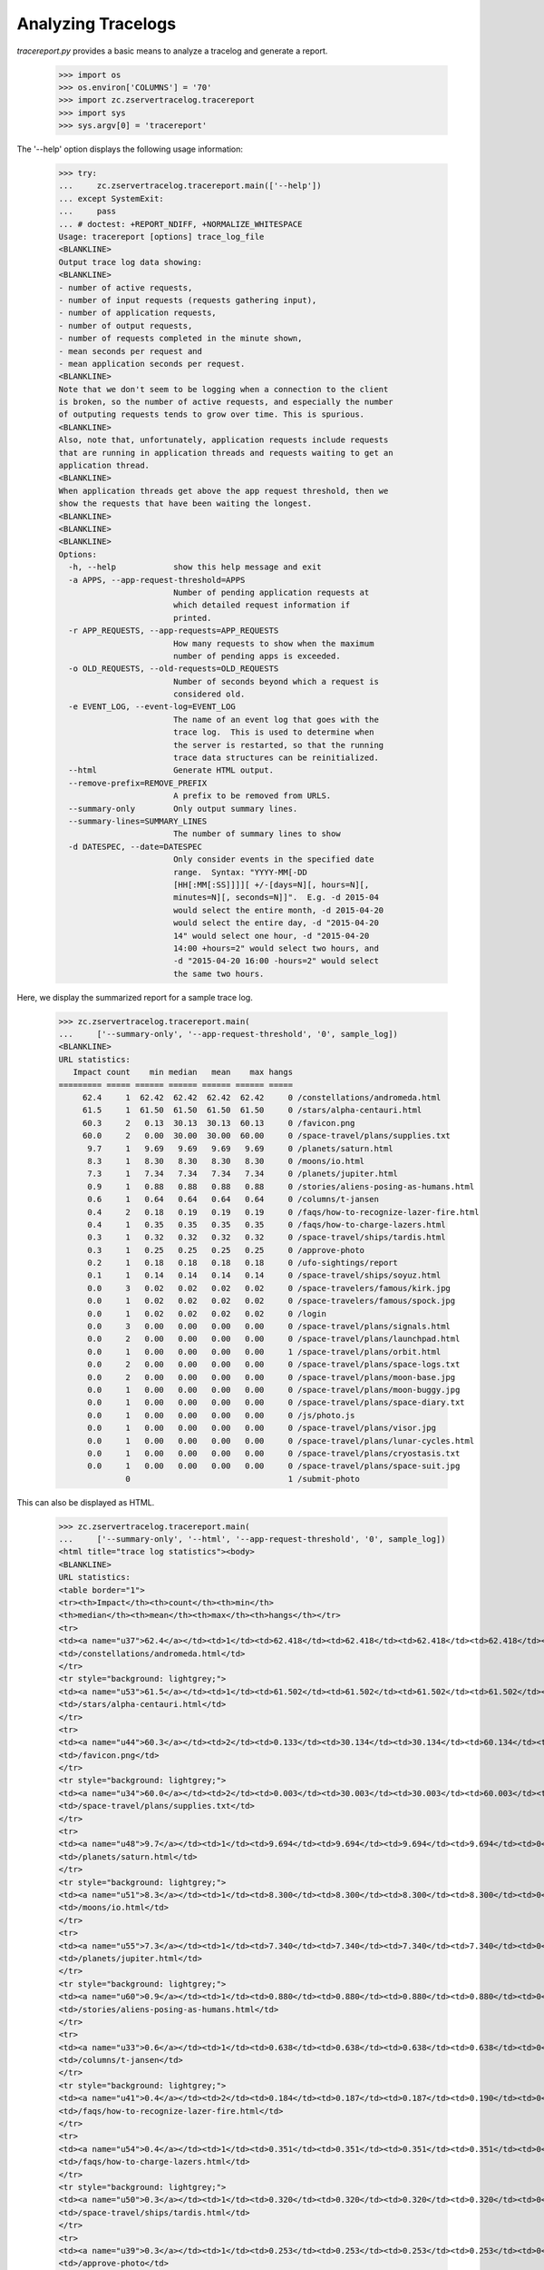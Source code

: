 ===================
Analyzing Tracelogs
===================

`tracereport.py` provides a basic means to analyze a tracelog and generate a
report.

    >>> import os
    >>> os.environ['COLUMNS'] = '70'
    >>> import zc.zservertracelog.tracereport
    >>> import sys
    >>> sys.argv[0] = 'tracereport'

The '--help' option displays the following usage information:

    >>> try:
    ...     zc.zservertracelog.tracereport.main(['--help'])
    ... except SystemExit:
    ...     pass
    ... # doctest: +REPORT_NDIFF, +NORMALIZE_WHITESPACE
    Usage: tracereport [options] trace_log_file
    <BLANKLINE>
    Output trace log data showing:
    <BLANKLINE>
    - number of active requests,
    - number of input requests (requests gathering input),
    - number of application requests,
    - number of output requests,
    - number of requests completed in the minute shown,
    - mean seconds per request and
    - mean application seconds per request.
    <BLANKLINE>
    Note that we don't seem to be logging when a connection to the client
    is broken, so the number of active requests, and especially the number
    of outputing requests tends to grow over time. This is spurious.
    <BLANKLINE>
    Also, note that, unfortunately, application requests include requests
    that are running in application threads and requests waiting to get an
    application thread.
    <BLANKLINE>
    When application threads get above the app request threshold, then we
    show the requests that have been waiting the longest.
    <BLANKLINE>
    <BLANKLINE>
    <BLANKLINE>
    Options:
      -h, --help            show this help message and exit
      -a APPS, --app-request-threshold=APPS
                            Number of pending application requests at
                            which detailed request information if
                            printed.
      -r APP_REQUESTS, --app-requests=APP_REQUESTS
                            How many requests to show when the maximum
                            number of pending apps is exceeded.
      -o OLD_REQUESTS, --old-requests=OLD_REQUESTS
                            Number of seconds beyond which a request is
                            considered old.
      -e EVENT_LOG, --event-log=EVENT_LOG
                            The name of an event log that goes with the
                            trace log.  This is used to determine when
                            the server is restarted, so that the running
                            trace data structures can be reinitialized.
      --html                Generate HTML output.
      --remove-prefix=REMOVE_PREFIX
                            A prefix to be removed from URLS.
      --summary-only        Only output summary lines.
      --summary-lines=SUMMARY_LINES
                            The number of summary lines to show
      -d DATESPEC, --date=DATESPEC
                            Only consider events in the specified date
                            range.  Syntax: "YYYY-MM[-DD
                            [HH[:MM[:SS]]]][ +/-[days=N][, hours=N][,
                            minutes=N][, seconds=N]]".  E.g. -d 2015-04
                            would select the entire month, -d 2015-04-20
                            would select the entire day, -d "2015-04-20
                            14" would select one hour, -d "2015-04-20
                            14:00 +hours=2" would select two hours, and
                            -d "2015-04-20 16:00 -hours=2" would select
                            the same two hours.

Here, we display the summarized report for a sample trace log.

    >>> zc.zservertracelog.tracereport.main(
    ...     ['--summary-only', '--app-request-threshold', '0', sample_log])
    <BLANKLINE>
    URL statistics:
       Impact count    min median   mean    max hangs
    ========= ===== ====== ====== ====== ====== =====
         62.4     1  62.42  62.42  62.42  62.42     0 /constellations/andromeda.html
         61.5     1  61.50  61.50  61.50  61.50     0 /stars/alpha-centauri.html
         60.3     2   0.13  30.13  30.13  60.13     0 /favicon.png
         60.0     2   0.00  30.00  30.00  60.00     0 /space-travel/plans/supplies.txt
          9.7     1   9.69   9.69   9.69   9.69     0 /planets/saturn.html
          8.3     1   8.30   8.30   8.30   8.30     0 /moons/io.html
          7.3     1   7.34   7.34   7.34   7.34     0 /planets/jupiter.html
          0.9     1   0.88   0.88   0.88   0.88     0 /stories/aliens-posing-as-humans.html
          0.6     1   0.64   0.64   0.64   0.64     0 /columns/t-jansen
          0.4     2   0.18   0.19   0.19   0.19     0 /faqs/how-to-recognize-lazer-fire.html
          0.4     1   0.35   0.35   0.35   0.35     0 /faqs/how-to-charge-lazers.html
          0.3     1   0.32   0.32   0.32   0.32     0 /space-travel/ships/tardis.html
          0.3     1   0.25   0.25   0.25   0.25     0 /approve-photo
          0.2     1   0.18   0.18   0.18   0.18     0 /ufo-sightings/report
          0.1     1   0.14   0.14   0.14   0.14     0 /space-travel/ships/soyuz.html
          0.0     3   0.02   0.02   0.02   0.02     0 /space-travelers/famous/kirk.jpg
          0.0     1   0.02   0.02   0.02   0.02     0 /space-travelers/famous/spock.jpg
          0.0     1   0.02   0.02   0.02   0.02     0 /login
          0.0     3   0.00   0.00   0.00   0.00     0 /space-travel/plans/signals.html
          0.0     2   0.00   0.00   0.00   0.00     0 /space-travel/plans/launchpad.html
          0.0     1   0.00   0.00   0.00   0.00     1 /space-travel/plans/orbit.html
          0.0     2   0.00   0.00   0.00   0.00     0 /space-travel/plans/space-logs.txt
          0.0     2   0.00   0.00   0.00   0.00     0 /space-travel/plans/moon-base.jpg
          0.0     1   0.00   0.00   0.00   0.00     0 /space-travel/plans/moon-buggy.jpg
          0.0     1   0.00   0.00   0.00   0.00     0 /space-travel/plans/space-diary.txt
          0.0     1   0.00   0.00   0.00   0.00     0 /js/photo.js
          0.0     1   0.00   0.00   0.00   0.00     0 /space-travel/plans/visor.jpg
          0.0     1   0.00   0.00   0.00   0.00     0 /space-travel/plans/lunar-cycles.html
          0.0     1   0.00   0.00   0.00   0.00     0 /space-travel/plans/cryostasis.txt
          0.0     1   0.00   0.00   0.00   0.00     0 /space-travel/plans/space-suit.jpg
                  0                                 1 /submit-photo

This can also be displayed as HTML.

    >>> zc.zservertracelog.tracereport.main(
    ...     ['--summary-only', '--html', '--app-request-threshold', '0', sample_log])
    <html title="trace log statistics"><body>
    <BLANKLINE>
    URL statistics:
    <table border="1">
    <tr><th>Impact</th><th>count</th><th>min</th>
    <th>median</th><th>mean</th><th>max</th><th>hangs</th></tr>
    <tr>
    <td><a name="u37">62.4</a></td><td>1</td><td>62.418</td><td>62.418</td><td>62.418</td><td>62.418</td><td>0</td>
    <td>/constellations/andromeda.html</td>
    </tr>
    <tr style="background: lightgrey;">
    <td><a name="u53">61.5</a></td><td>1</td><td>61.502</td><td>61.502</td><td>61.502</td><td>61.502</td><td>0</td>
    <td>/stars/alpha-centauri.html</td>
    </tr>
    <tr>
    <td><a name="u44">60.3</a></td><td>2</td><td>0.133</td><td>30.134</td><td>30.134</td><td>60.134</td><td>0</td>
    <td>/favicon.png</td>
    </tr>
    <tr style="background: lightgrey;">
    <td><a name="u34">60.0</a></td><td>2</td><td>0.003</td><td>30.003</td><td>30.003</td><td>60.003</td><td>0</td>
    <td>/space-travel/plans/supplies.txt</td>
    </tr>
    <tr>
    <td><a name="u48">9.7</a></td><td>1</td><td>9.694</td><td>9.694</td><td>9.694</td><td>9.694</td><td>0</td>
    <td>/planets/saturn.html</td>
    </tr>
    <tr style="background: lightgrey;">
    <td><a name="u51">8.3</a></td><td>1</td><td>8.300</td><td>8.300</td><td>8.300</td><td>8.300</td><td>0</td>
    <td>/moons/io.html</td>
    </tr>
    <tr>
    <td><a name="u55">7.3</a></td><td>1</td><td>7.340</td><td>7.340</td><td>7.340</td><td>7.340</td><td>0</td>
    <td>/planets/jupiter.html</td>
    </tr>
    <tr style="background: lightgrey;">
    <td><a name="u60">0.9</a></td><td>1</td><td>0.880</td><td>0.880</td><td>0.880</td><td>0.880</td><td>0</td>
    <td>/stories/aliens-posing-as-humans.html</td>
    </tr>
    <tr>
    <td><a name="u33">0.6</a></td><td>1</td><td>0.638</td><td>0.638</td><td>0.638</td><td>0.638</td><td>0</td>
    <td>/columns/t-jansen</td>
    </tr>
    <tr style="background: lightgrey;">
    <td><a name="u41">0.4</a></td><td>2</td><td>0.184</td><td>0.187</td><td>0.187</td><td>0.190</td><td>0</td>
    <td>/faqs/how-to-recognize-lazer-fire.html</td>
    </tr>
    <tr>
    <td><a name="u54">0.4</a></td><td>1</td><td>0.351</td><td>0.351</td><td>0.351</td><td>0.351</td><td>0</td>
    <td>/faqs/how-to-charge-lazers.html</td>
    </tr>
    <tr style="background: lightgrey;">
    <td><a name="u50">0.3</a></td><td>1</td><td>0.320</td><td>0.320</td><td>0.320</td><td>0.320</td><td>0</td>
    <td>/space-travel/ships/tardis.html</td>
    </tr>
    <tr>
    <td><a name="u39">0.3</a></td><td>1</td><td>0.253</td><td>0.253</td><td>0.253</td><td>0.253</td><td>0</td>
    <td>/approve-photo</td>
    </tr>
    <tr style="background: lightgrey;">
    <td><a name="u57">0.2</a></td><td>1</td><td>0.182</td><td>0.182</td><td>0.182</td><td>0.182</td><td>0</td>
    <td>/ufo-sightings/report</td>
    </tr>
    <tr>
    <td><a name="u61">0.1</a></td><td>1</td><td>0.138</td><td>0.138</td><td>0.138</td><td>0.138</td><td>0</td>
    <td>/space-travel/ships/soyuz.html</td>
    </tr>
    <tr style="background: lightgrey;">
    <td><a name="u45">0.0</a></td><td>3</td><td>0.015</td><td>0.016</td><td>0.016</td><td>0.018</td><td>0</td>
    <td>/space-travelers/famous/kirk.jpg</td>
    </tr>
    <tr>
    <td><a name="u59">0.0</a></td><td>1</td><td>0.016</td><td>0.016</td><td>0.016</td><td>0.016</td><td>0</td>
    <td>/space-travelers/famous/spock.jpg</td>
    </tr>
    <tr style="background: lightgrey;">
    <td><a name="u43">0.0</a></td><td>1</td><td>0.016</td><td>0.016</td><td>0.016</td><td>0.016</td><td>0</td>
    <td>/login</td>
    </tr>
    <tr>
    <td><a name="u56">0.0</a></td><td>3</td><td>0.003</td><td>0.004</td><td>0.003</td><td>0.004</td><td>0</td>
    <td>/space-travel/plans/signals.html</td>
    </tr>
    <tr style="background: lightgrey;">
    <td><a name="u36">0.0</a></td><td>2</td><td>0.004</td><td>0.004</td><td>0.004</td><td>0.004</td><td>0</td>
    <td>/space-travel/plans/launchpad.html</td>
    </tr>
    <tr>
    <td><a name="u62">0.0</a></td><td>1</td><td>0.004</td><td>0.004</td><td>0.004</td><td>0.004</td><td>1</td>
    <td>/space-travel/plans/orbit.html</td>
    </tr>
    <tr style="background: lightgrey;">
    <td><a name="u38">0.0</a></td><td>2</td><td>0.003</td><td>0.004</td><td>0.004</td><td>0.004</td><td>0</td>
    <td>/space-travel/plans/space-logs.txt</td>
    </tr>
    <tr>
    <td><a name="u35">0.0</a></td><td>2</td><td>0.003</td><td>0.003</td><td>0.003</td><td>0.004</td><td>0</td>
    <td>/space-travel/plans/moon-base.jpg</td>
    </tr>
    <tr style="background: lightgrey;">
    <td><a name="u46">0.0</a></td><td>1</td><td>0.004</td><td>0.004</td><td>0.004</td><td>0.004</td><td>0</td>
    <td>/space-travel/plans/moon-buggy.jpg</td>
    </tr>
    <tr>
    <td><a name="u49">0.0</a></td><td>1</td><td>0.004</td><td>0.004</td><td>0.004</td><td>0.004</td><td>0</td>
    <td>/space-travel/plans/space-diary.txt</td>
    </tr>
    <tr style="background: lightgrey;">
    <td><a name="u58">0.0</a></td><td>1</td><td>0.004</td><td>0.004</td><td>0.004</td><td>0.004</td><td>0</td>
    <td>/js/photo.js</td>
    </tr>
    <tr>
    <td><a name="u63">0.0</a></td><td>1</td><td>0.004</td><td>0.004</td><td>0.004</td><td>0.004</td><td>0</td>
    <td>/space-travel/plans/visor.jpg</td>
    </tr>
    <tr style="background: lightgrey;">
    <td><a name="u52">0.0</a></td><td>1</td><td>0.004</td><td>0.004</td><td>0.004</td><td>0.004</td><td>0</td>
    <td>/space-travel/plans/lunar-cycles.html</td>
    </tr>
    <tr>
    <td><a name="u40">0.0</a></td><td>1</td><td>0.003</td><td>0.003</td><td>0.003</td><td>0.003</td><td>0</td>
    <td>/space-travel/plans/cryostasis.txt</td>
    </tr>
    <tr style="background: lightgrey;">
    <td><a name="u47">0.0</a></td><td>1</td><td>0.003</td><td>0.003</td><td>0.003</td><td>0.003</td><td>0</td>
    <td>/space-travel/plans/space-suit.jpg</td>
    </tr>
    <tr>
    <td><a name="u42">&nbsp;</a></td><td>0</td><td>&nbsp;</td><td>&nbsp;</td><td>&nbsp;</td><td>&nbsp;</td><td>1</td>
    <td>/submit-photo</td>
    </tr>
    </table>
    </body></html>

The full report shows the request activity per minute.

    >>> zc.zservertracelog.tracereport.main(
    ...     ['--app-request-threshold', '0', sample_log])
    <BLANKLINE>
              minute   req input  wait   app output
    ================ ===== ===== ===== ===== ======
    2009-07-30 15:47     1 I=  0 W=  0 A=  1 O=   0 N=   1       0.64       0.64
    60.004106 /space-travel/plans/supplies.txt
    2009-07-30 15:48     2 I=  0 W=  1 A=  1 O=   0 N=   3      20.00      20.00
    60.791825 /constellations/andromeda.html
    2009-07-30 15:49     0 I=  0 W=  0 A=  0 O=   0 N=   4      31.69      15.67
    2009-07-30 15:50     2 I=  0 W=  0 A=  2 O=   0 N=   2       0.34       0.10
    60.62335 /submit-photo
    60.209388 /favicon.png
    2009-07-30 15:51     3 I=  0 W=  1 A=  1 O=   1 N=   5      12.08      12.07
    121.301024 /submit-photo
    2009-07-30 15:52     3 I=  0 W=  1 A=  2 O=   0 N=   8      20.45       2.29
    200.494494 /submit-photo
    68.09801 /stars/alpha-centauri.html
    2009-07-30 15:53     3 I=  0 W=  2 A=  1 O=   0 N=  11      14.39       6.39
    270.622261 /submit-photo
    Left over:
    271.214443 /submit-photo
    <BLANKLINE>
    <BLANKLINE>
    URL statistics:
       Impact count    min median   mean    max hangs
    ========= ===== ====== ====== ====== ====== =====
         62.4     1  62.42  62.42  62.42  62.42     0 /constellations/andromeda.html
         61.5     1  61.50  61.50  61.50  61.50     0 /stars/alpha-centauri.html
         60.3     2   0.13  30.13  30.13  60.13     0 /favicon.png
         60.0     2   0.00  30.00  30.00  60.00     0 /space-travel/plans/supplies.txt
          9.7     1   9.69   9.69   9.69   9.69     0 /planets/saturn.html
          8.3     1   8.30   8.30   8.30   8.30     0 /moons/io.html
          7.3     1   7.34   7.34   7.34   7.34     0 /planets/jupiter.html
          0.9     1   0.88   0.88   0.88   0.88     0 /stories/aliens-posing-as-humans.html
          0.6     1   0.64   0.64   0.64   0.64     0 /columns/t-jansen
          0.4     2   0.18   0.19   0.19   0.19     0 /faqs/how-to-recognize-lazer-fire.html
          0.4     1   0.35   0.35   0.35   0.35     0 /faqs/how-to-charge-lazers.html
          0.3     1   0.32   0.32   0.32   0.32     0 /space-travel/ships/tardis.html
          0.3     1   0.25   0.25   0.25   0.25     0 /approve-photo
          0.2     1   0.18   0.18   0.18   0.18     0 /ufo-sightings/report
          0.1     1   0.14   0.14   0.14   0.14     0 /space-travel/ships/soyuz.html
          0.0     3   0.02   0.02   0.02   0.02     0 /space-travelers/famous/kirk.jpg
          0.0     1   0.02   0.02   0.02   0.02     0 /space-travelers/famous/spock.jpg
          0.0     1   0.02   0.02   0.02   0.02     0 /login
          0.0     3   0.00   0.00   0.00   0.00     0 /space-travel/plans/signals.html
          0.0     2   0.00   0.00   0.00   0.00     0 /space-travel/plans/launchpad.html
          0.0     1   0.00   0.00   0.00   0.00     1 /space-travel/plans/orbit.html
          0.0     2   0.00   0.00   0.00   0.00     0 /space-travel/plans/space-logs.txt
          0.0     2   0.00   0.00   0.00   0.00     0 /space-travel/plans/moon-base.jpg
          0.0     1   0.00   0.00   0.00   0.00     0 /space-travel/plans/moon-buggy.jpg
          0.0     1   0.00   0.00   0.00   0.00     0 /space-travel/plans/space-diary.txt
          0.0     1   0.00   0.00   0.00   0.00     0 /js/photo.js
          0.0     1   0.00   0.00   0.00   0.00     0 /space-travel/plans/visor.jpg
          0.0     1   0.00   0.00   0.00   0.00     0 /space-travel/plans/lunar-cycles.html
          0.0     1   0.00   0.00   0.00   0.00     0 /space-travel/plans/cryostasis.txt
          0.0     1   0.00   0.00   0.00   0.00     0 /space-travel/plans/space-suit.jpg
                  0                                 1 /submit-photo

Again, this report is also available in HTML form.

    >>> zc.zservertracelog.tracereport.main(
    ...     ['--html', '--app-request-threshold', '0', sample_log])
    <html title="trace log statistics"><body>
    <table border="2">
    <tr>
    <th>Minute</th>
    <th>Requests</th>
    <th>Requests inputing</th>
    <th>Requests waiting</th>
    <th>Requests executing</th>
    <th>Requests outputing</th>
    <th>Requests completed</th>
    <th>Mean Seconds Per Request Total</th>
    <th>Mean Seconds Per Request in App</th>
    </tr>
    <tr style="background: lightgrey">
    <td>2009-07-30 15:47</td><td>1</td><td>0</td><td>0</td><td><font size="+2"><strong>1</strong></font></td><td>0</td>
    <td>1</td><td>      0.64</td><td>      0.64</td>
    </tr>
    </table>
    <table border="1">
    <tr><th>age</th><th>R</th><th>url</th><th>state</th></tr>
    <tr>
    <td>60</td><td></td><td><a href="#u96">/space-travel/plans/supplies.txt</a></td><td>app</td>
    </tr>
    </table>
    <table border="2">
    <tr>
    <th>Minute</th>
    <th>Requests</th>
    <th>Requests inputing</th>
    <th>Requests waiting</th>
    <th>Requests executing</th>
    <th>Requests outputing</th>
    <th>Requests completed</th>
    <th>Mean Seconds Per Request Total</th>
    <th>Mean Seconds Per Request in App</th>
    </tr>
    <tr>
    <td>2009-07-30 15:48</td><td>2</td><td>0</td><td>1</td><td><font size="+2"><strong>1</strong></font></td><td>0</td>
    <td>3</td><td>     20.00</td><td>     20.00</td>
    </tr>
    </table>
    <table border="1">
    <tr><th>age</th><th>R</th><th>url</th><th>state</th></tr>
    <tr>
    <td>60</td><td></td><td><a href="#u99">/constellations/andromeda.html</a></td><td>app</td>
    </tr>
    </table>
    <table border="2">
    <tr>
    <th>Minute</th>
    <th>Requests</th>
    <th>Requests inputing</th>
    <th>Requests waiting</th>
    <th>Requests executing</th>
    <th>Requests outputing</th>
    <th>Requests completed</th>
    <th>Mean Seconds Per Request Total</th>
    <th>Mean Seconds Per Request in App</th>
    </tr>
    <tr style="background: lightgrey">
    <td>2009-07-30 15:49</td><td>0</td><td>0</td><td>0</td><td><font size="+2"><strong>0</strong></font></td><td>0</td>
    <td>4</td><td>     31.69</td><td>     15.67</td>
    </tr>
    <tr>
    <td>2009-07-30 15:50</td><td>2</td><td>0</td><td>0</td><td><font size="+2"><strong>2</strong></font></td><td>0</td>
    <td>2</td><td>      0.34</td><td>      0.10</td>
    </tr>
    </table>
    <table border="1">
    <tr><th>age</th><th>R</th><th>url</th><th>state</th></tr>
    <tr>
    <td>60</td><td></td><td><a href="#u104">/submit-photo</a></td><td>app</td>
    </tr>
    <tr>
    <td>60</td><td></td><td><a href="#u106">/favicon.png</a></td><td>app</td>
    </tr>
    </table>
    <table border="2">
    <tr>
    <th>Minute</th>
    <th>Requests</th>
    <th>Requests inputing</th>
    <th>Requests waiting</th>
    <th>Requests executing</th>
    <th>Requests outputing</th>
    <th>Requests completed</th>
    <th>Mean Seconds Per Request Total</th>
    <th>Mean Seconds Per Request in App</th>
    </tr>
    <tr style="background: lightgrey">
    <td>2009-07-30 15:51</td><td>3</td><td>0</td><td>1</td><td><font size="+2"><strong>1</strong></font></td><td>1</td>
    <td>5</td><td>     12.08</td><td>     12.07</td>
    </tr>
    </table>
    <table border="1">
    <tr><th>age</th><th>R</th><th>url</th><th>state</th></tr>
    <tr>
    <td>121</td><td></td><td><a href="#u104">/submit-photo</a></td><td>app</td>
    </tr>
    </table>
    <table border="2">
    <tr>
    <th>Minute</th>
    <th>Requests</th>
    <th>Requests inputing</th>
    <th>Requests waiting</th>
    <th>Requests executing</th>
    <th>Requests outputing</th>
    <th>Requests completed</th>
    <th>Mean Seconds Per Request Total</th>
    <th>Mean Seconds Per Request in App</th>
    </tr>
    <tr>
    <td>2009-07-30 15:52</td><td>3</td><td>0</td><td>1</td><td><font size="+2"><strong>2</strong></font></td><td>0</td>
    <td>8</td><td>     20.45</td><td>      2.29</td>
    </tr>
    </table>
    <table border="1">
    <tr><th>age</th><th>R</th><th>url</th><th>state</th></tr>
    <tr>
    <td>200</td><td></td><td><a href="#u104">/submit-photo</a></td><td>app</td>
    </tr>
    <tr>
    <td>68</td><td></td><td><a href="#u115">/stars/alpha-centauri.html</a></td><td>app</td>
    </tr>
    </table>
    <table border="2">
    <tr>
    <th>Minute</th>
    <th>Requests</th>
    <th>Requests inputing</th>
    <th>Requests waiting</th>
    <th>Requests executing</th>
    <th>Requests outputing</th>
    <th>Requests completed</th>
    <th>Mean Seconds Per Request Total</th>
    <th>Mean Seconds Per Request in App</th>
    </tr>
    <tr style="background: lightgrey">
    <td>2009-07-30 15:53</td><td>3</td><td>0</td><td>2</td><td><font size="+2"><strong>1</strong></font></td><td>0</td>
    <td>11</td><td>     14.39</td><td>      6.39</td>
    </tr>
    </table>
    <table border="1">
    <tr><th>age</th><th>R</th><th>url</th><th>state</th></tr>
    <tr>
    <td>270</td><td></td><td><a href="#u104">/submit-photo</a></td><td>app</td>
    </tr>
    </table>
    <table border="2">
    <tr>
    <th>Minute</th>
    <th>Requests</th>
    <th>Requests inputing</th>
    <th>Requests waiting</th>
    <th>Requests executing</th>
    <th>Requests outputing</th>
    <th>Requests completed</th>
    <th>Mean Seconds Per Request Total</th>
    <th>Mean Seconds Per Request in App</th>
    </tr>
    Left over:
    </table>
    <table border="1">
    <tr><th>age</th><th>R</th><th>url</th><th>state</th></tr>
    <tr>
    <td>271</td><td></td><td><a href="#u104">/submit-photo</a></td><td>app</td>
    </tr>
    </table>
    <table border="2">
    <tr>
    <th>Minute</th>
    <th>Requests</th>
    <th>Requests inputing</th>
    <th>Requests waiting</th>
    <th>Requests executing</th>
    <th>Requests outputing</th>
    <th>Requests completed</th>
    <th>Mean Seconds Per Request Total</th>
    <th>Mean Seconds Per Request in App</th>
    </tr>
    </table>
    <BLANKLINE>
    URL statistics:
    <table border="1">
    <tr><th>Impact</th><th>count</th><th>min</th>
    <th>median</th><th>mean</th><th>max</th><th>hangs</th></tr>
    <tr>
    <td><a name="u99">62.4</a></td><td>1</td><td>62.418</td><td>62.418</td><td>62.418</td><td>62.418</td><td>0</td>
    <td>/constellations/andromeda.html</td>
    </tr>
    <tr style="background: lightgrey;">
    <td><a name="u115">61.5</a></td><td>1</td><td>61.502</td><td>61.502</td><td>61.502</td><td>61.502</td><td>0</td>
    <td>/stars/alpha-centauri.html</td>
    </tr>
    <tr>
    <td><a name="u106">60.3</a></td><td>2</td><td>0.133</td><td>30.134</td><td>30.134</td><td>60.134</td><td>0</td>
    <td>/favicon.png</td>
    </tr>
    <tr style="background: lightgrey;">
    <td><a name="u96">60.0</a></td><td>2</td><td>0.003</td><td>30.003</td><td>30.003</td><td>60.003</td><td>0</td>
    <td>/space-travel/plans/supplies.txt</td>
    </tr>
    <tr>
    <td><a name="u110">9.7</a></td><td>1</td><td>9.694</td><td>9.694</td><td>9.694</td><td>9.694</td><td>0</td>
    <td>/planets/saturn.html</td>
    </tr>
    <tr style="background: lightgrey;">
    <td><a name="u113">8.3</a></td><td>1</td><td>8.300</td><td>8.300</td><td>8.300</td><td>8.300</td><td>0</td>
    <td>/moons/io.html</td>
    </tr>
    <tr>
    <td><a name="u117">7.3</a></td><td>1</td><td>7.340</td><td>7.340</td><td>7.340</td><td>7.340</td><td>0</td>
    <td>/planets/jupiter.html</td>
    </tr>
    <tr style="background: lightgrey;">
    <td><a name="u122">0.9</a></td><td>1</td><td>0.880</td><td>0.880</td><td>0.880</td><td>0.880</td><td>0</td>
    <td>/stories/aliens-posing-as-humans.html</td>
    </tr>
    <tr>
    <td><a name="u95">0.6</a></td><td>1</td><td>0.638</td><td>0.638</td><td>0.638</td><td>0.638</td><td>0</td>
    <td>/columns/t-jansen</td>
    </tr>
    <tr style="background: lightgrey;">
    <td><a name="u103">0.4</a></td><td>2</td><td>0.184</td><td>0.187</td><td>0.187</td><td>0.190</td><td>0</td>
    <td>/faqs/how-to-recognize-lazer-fire.html</td>
    </tr>
    <tr>
    <td><a name="u116">0.4</a></td><td>1</td><td>0.351</td><td>0.351</td><td>0.351</td><td>0.351</td><td>0</td>
    <td>/faqs/how-to-charge-lazers.html</td>
    </tr>
    <tr style="background: lightgrey;">
    <td><a name="u112">0.3</a></td><td>1</td><td>0.320</td><td>0.320</td><td>0.320</td><td>0.320</td><td>0</td>
    <td>/space-travel/ships/tardis.html</td>
    </tr>
    <tr>
    <td><a name="u101">0.3</a></td><td>1</td><td>0.253</td><td>0.253</td><td>0.253</td><td>0.253</td><td>0</td>
    <td>/approve-photo</td>
    </tr>
    <tr style="background: lightgrey;">
    <td><a name="u119">0.2</a></td><td>1</td><td>0.182</td><td>0.182</td><td>0.182</td><td>0.182</td><td>0</td>
    <td>/ufo-sightings/report</td>
    </tr>
    <tr>
    <td><a name="u123">0.1</a></td><td>1</td><td>0.138</td><td>0.138</td><td>0.138</td><td>0.138</td><td>0</td>
    <td>/space-travel/ships/soyuz.html</td>
    </tr>
    <tr style="background: lightgrey;">
    <td><a name="u107">0.0</a></td><td>3</td><td>0.015</td><td>0.016</td><td>0.016</td><td>0.018</td><td>0</td>
    <td>/space-travelers/famous/kirk.jpg</td>
    </tr>
    <tr>
    <td><a name="u121">0.0</a></td><td>1</td><td>0.016</td><td>0.016</td><td>0.016</td><td>0.016</td><td>0</td>
    <td>/space-travelers/famous/spock.jpg</td>
    </tr>
    <tr style="background: lightgrey;">
    <td><a name="u105">0.0</a></td><td>1</td><td>0.016</td><td>0.016</td><td>0.016</td><td>0.016</td><td>0</td>
    <td>/login</td>
    </tr>
    <tr>
    <td><a name="u118">0.0</a></td><td>3</td><td>0.003</td><td>0.004</td><td>0.003</td><td>0.004</td><td>0</td>
    <td>/space-travel/plans/signals.html</td>
    </tr>
    <tr style="background: lightgrey;">
    <td><a name="u98">0.0</a></td><td>2</td><td>0.004</td><td>0.004</td><td>0.004</td><td>0.004</td><td>0</td>
    <td>/space-travel/plans/launchpad.html</td>
    </tr>
    <tr>
    <td><a name="u124">0.0</a></td><td>1</td><td>0.004</td><td>0.004</td><td>0.004</td><td>0.004</td><td>1</td>
    <td>/space-travel/plans/orbit.html</td>
    </tr>
    <tr style="background: lightgrey;">
    <td><a name="u100">0.0</a></td><td>2</td><td>0.003</td><td>0.004</td><td>0.004</td><td>0.004</td><td>0</td>
    <td>/space-travel/plans/space-logs.txt</td>
    </tr>
    <tr>
    <td><a name="u97">0.0</a></td><td>2</td><td>0.003</td><td>0.003</td><td>0.003</td><td>0.004</td><td>0</td>
    <td>/space-travel/plans/moon-base.jpg</td>
    </tr>
    <tr style="background: lightgrey;">
    <td><a name="u108">0.0</a></td><td>1</td><td>0.004</td><td>0.004</td><td>0.004</td><td>0.004</td><td>0</td>
    <td>/space-travel/plans/moon-buggy.jpg</td>
    </tr>
    <tr>
    <td><a name="u111">0.0</a></td><td>1</td><td>0.004</td><td>0.004</td><td>0.004</td><td>0.004</td><td>0</td>
    <td>/space-travel/plans/space-diary.txt</td>
    </tr>
    <tr style="background: lightgrey;">
    <td><a name="u120">0.0</a></td><td>1</td><td>0.004</td><td>0.004</td><td>0.004</td><td>0.004</td><td>0</td>
    <td>/js/photo.js</td>
    </tr>
    <tr>
    <td><a name="u125">0.0</a></td><td>1</td><td>0.004</td><td>0.004</td><td>0.004</td><td>0.004</td><td>0</td>
    <td>/space-travel/plans/visor.jpg</td>
    </tr>
    <tr style="background: lightgrey;">
    <td><a name="u114">0.0</a></td><td>1</td><td>0.004</td><td>0.004</td><td>0.004</td><td>0.004</td><td>0</td>
    <td>/space-travel/plans/lunar-cycles.html</td>
    </tr>
    <tr>
    <td><a name="u102">0.0</a></td><td>1</td><td>0.003</td><td>0.003</td><td>0.003</td><td>0.003</td><td>0</td>
    <td>/space-travel/plans/cryostasis.txt</td>
    </tr>
    <tr style="background: lightgrey;">
    <td><a name="u109">0.0</a></td><td>1</td><td>0.003</td><td>0.003</td><td>0.003</td><td>0.003</td><td>0</td>
    <td>/space-travel/plans/space-suit.jpg</td>
    </tr>
    <tr>
    <td><a name="u104">&nbsp;</a></td><td>0</td><td>&nbsp;</td><td>&nbsp;</td><td>&nbsp;</td><td>&nbsp;</td><td>1</td>
    <td>/submit-photo</td>
    </tr>
    </table>
    </body></html>

Report by given time interval.

    >>> zc.zservertracelog.tracereport.main(
    ...     ['--date', '2009-07-30 15:48 +minutes=5', sample_log])
    <BLANKLINE>
              minute   req input  wait   app output
    ================ ===== ===== ===== ===== ======
    2009-07-30 15:48     2 I=  0 W=  1 A=  1 O=   0 N=   2       0.00       0.00
    2009-07-30 15:49     0 I=  0 W=  0 A=  0 O=   0 N=   4      31.69      15.67
    2009-07-30 15:50     2 I=  0 W=  0 A=  2 O=   0 N=   2       0.34       0.10
    2009-07-30 15:51     3 I=  0 W=  1 A=  1 O=   1 N=   5      12.08      12.07
    Left over:
    140.094385 /submit-photo
    <BLANKLINE>
    <BLANKLINE>
    URL statistics:
       Impact count    min median   mean    max hangs
    ========= ===== ====== ====== ====== ====== =====
         62.4     1  62.42  62.42  62.42  62.42     0 /constellations/andromeda.html
         60.1     1  60.13  60.13  60.13  60.13     0 /favicon.png
          9.7     1   9.69   9.69   9.69   9.69     0 /planets/saturn.html
          8.3     1   8.30   8.30   8.30   8.30     0 /moons/io.html
          0.4     2   0.18   0.19   0.19   0.19     0 /faqs/how-to-recognize-lazer-fire.html
          0.3     1   0.32   0.32   0.32   0.32     0 /space-travel/ships/tardis.html
          0.3     1   0.25   0.25   0.25   0.25     0 /approve-photo
          0.0     1   0.02   0.02   0.02   0.02     0 /space-travelers/famous/kirk.jpg
          0.0     1   0.02   0.02   0.02   0.02     0 /login
          0.0     2   0.00   0.00   0.00   0.00     0 /space-travel/plans/launchpad.html
          0.0     2   0.00   0.00   0.00   0.00     0 /space-travel/plans/moon-base.jpg
          0.0     1   0.00   0.00   0.00   0.00     0 /space-travel/plans/moon-buggy.jpg
          0.0     1   0.00   0.00   0.00   0.00     0 /space-travel/plans/space-logs.txt
          0.0     1   0.00   0.00   0.00   0.00     0 /space-travel/plans/space-diary.txt
          0.0     1   0.00   0.00   0.00   0.00     0 /space-travel/plans/lunar-cycles.html
          0.0     1   0.00   0.00   0.00   0.00     0 /space-travel/plans/supplies.txt
          0.0     1   0.00   0.00   0.00   0.00     0 /space-travel/plans/cryostasis.txt
          0.0     1   0.00   0.00   0.00   0.00     0 /space-travel/plans/space-suit.jpg
                  0                                 1 /submit-photo
                  0                                 1 /stars/alpha-centauri.html
                  0                                 1 /faqs/how-to-charge-lazers.html
